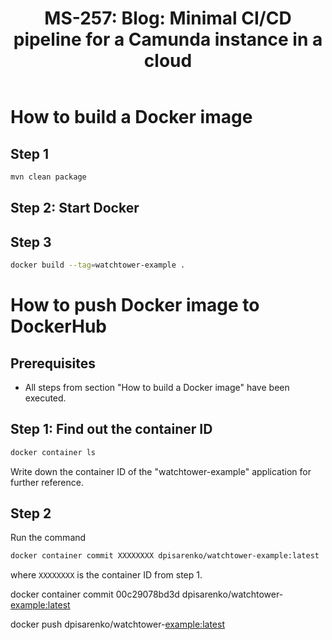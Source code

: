 #+STARTUP: logdone
#+TITLE: MS-257: Blog: Minimal CI/CD pipeline for a Camunda instance in a cloud

* How to build a Docker image

** Step 1

#+begin_src bash
mvn clean package
#+end_src

** Step 2: Start Docker

** Step 3

#+begin_src bash
docker build --tag=watchtower-example .
#+end_src

* How to push Docker image to DockerHub

** Prerequisites

 * All steps from section "How to build a Docker image" have been executed.

** Step 1: Find out the container ID

#+begin_src bash
docker container ls
#+end_src

Write down the container ID of the "watchtower-example" application for further reference.

** Step 2

Run the command

#+begin_src bash
docker container commit XXXXXXXX dpisarenko/watchtower-example:latest
#+end_src

where ~XXXXXXXX~ is the container ID from step 1.

docker container commit 00c29078bd3d dpisarenko/watchtower-example:latest

docker push dpisarenko/watchtower-example:latest